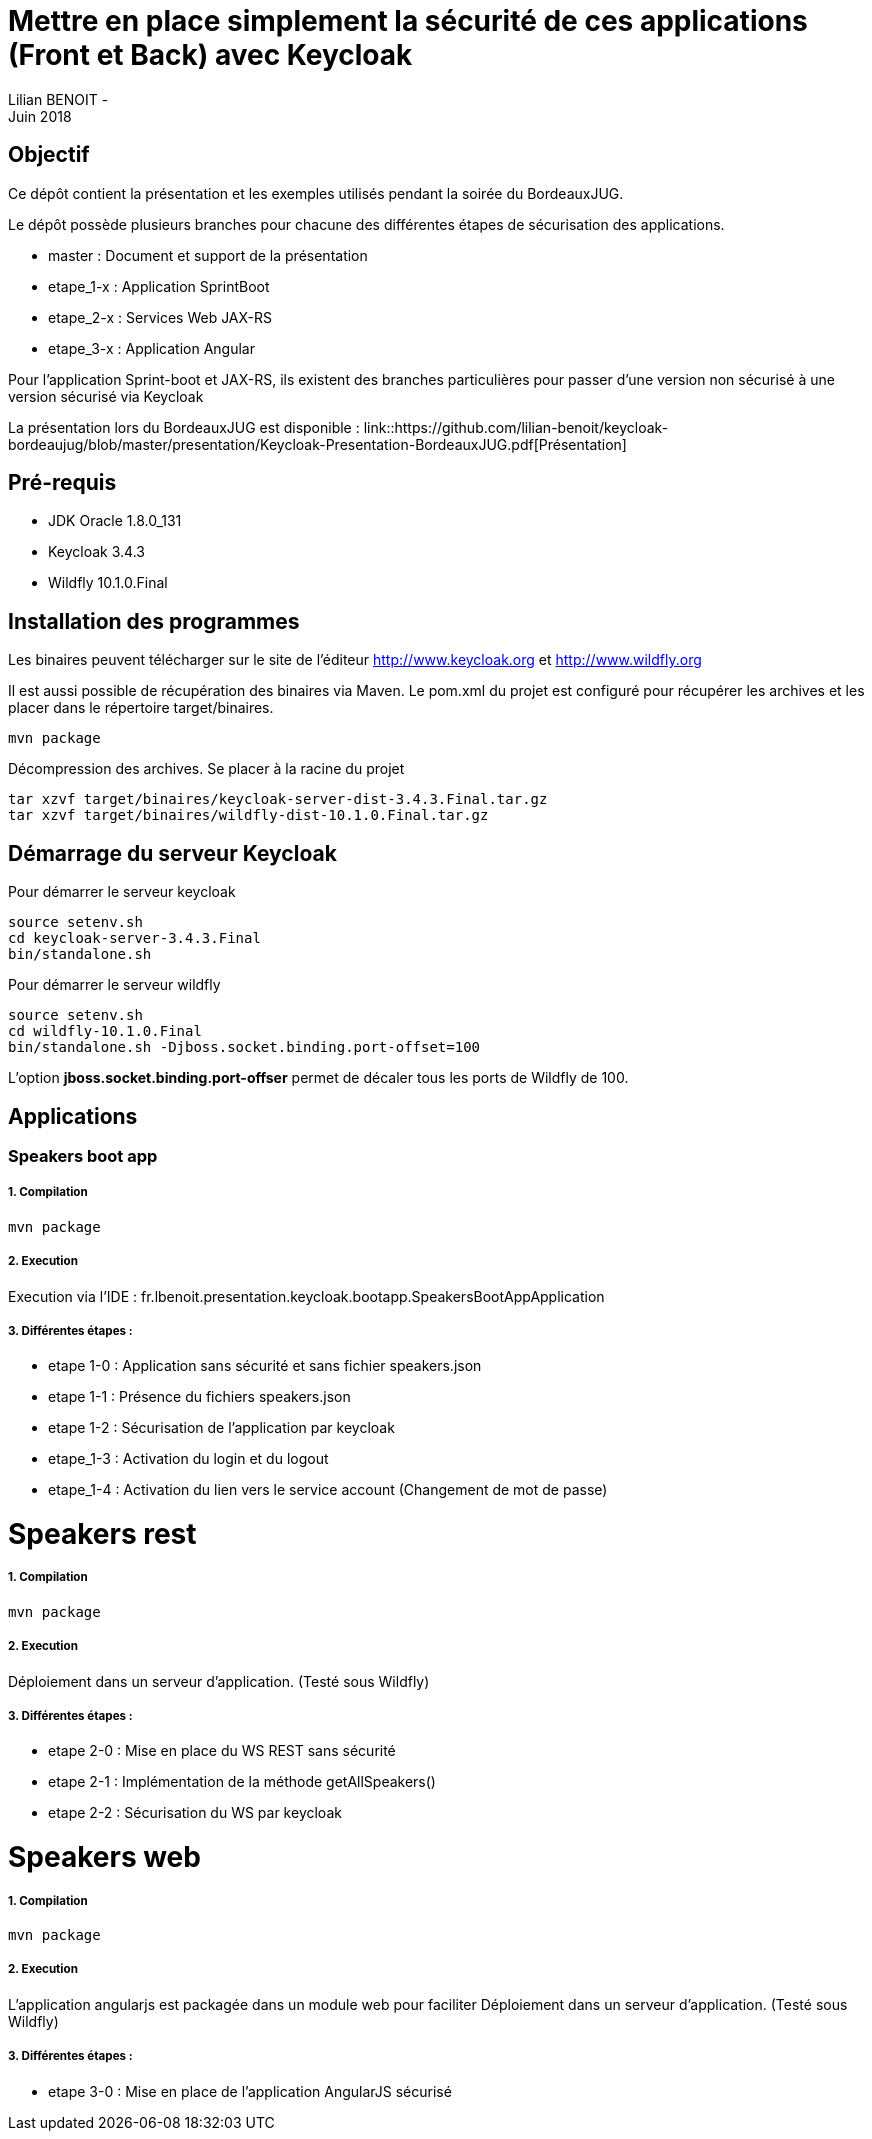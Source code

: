 = Mettre en place simplement la sécurité de ces applications (Front et Back) avec Keycloak
Lilian BENOIT - 
Juin 2018


== Objectif 
Ce dépôt contient la présentation et les exemples utilisés pendant la soirée du BordeauxJUG.

Le dépôt possède plusieurs branches pour chacune des différentes étapes de sécurisation des applications. 

 * master    : Document et support de la présentation
 * etape_1-x : Application SprintBoot
 * etape_2-x : Services Web JAX-RS
 * etape_3-x : Application Angular

Pour l'application Sprint-boot et JAX-RS, ils existent des branches particulières pour passer d'une version non sécurisé à une version sécurisé via Keycloak

La présentation lors du BordeauxJUG est disponible :
link::https://github.com/lilian-benoit/keycloak-bordeaujug/blob/master/presentation/Keycloak-Presentation-BordeauxJUG.pdf[Présentation]

== Pré-requis

* JDK Oracle 1.8.0_131
* Keycloak 3.4.3
* Wildfly 10.1.0.Final

== Installation des programmes

Les binaires peuvent télécharger sur le site de l'éditeur http://www.keycloak.org et http://www.wildfly.org

Il est aussi possible de récupération des binaires via Maven. Le pom.xml du projet est configuré pour récupérer les archives et les placer dans le répertoire target/binaires.

[source,bash]
----
mvn package
----

Décompression des archives. Se placer à la racine du projet

[source,bash]
----
tar xzvf target/binaires/keycloak-server-dist-3.4.3.Final.tar.gz
tar xzvf target/binaires/wildfly-dist-10.1.0.Final.tar.gz
----

== Démarrage du serveur Keycloak

Pour démarrer le serveur keycloak

[source,bash]
----
source setenv.sh
cd keycloak-server-3.4.3.Final
bin/standalone.sh
----

Pour démarrer le serveur wildfly

[source,bash]
----
source setenv.sh
cd wildfly-10.1.0.Final
bin/standalone.sh -Djboss.socket.binding.port-offset=100
----

L'option *jboss.socket.binding.port-offser* permet de décaler tous les ports de Wildfly de 100.

== Applications 

=== Speakers boot app

===== 1. Compilation

[source,bash]
----
mvn package
----

===== 2. Execution

Execution via l'IDE : fr.lbenoit.presentation.keycloak.bootapp.SpeakersBootAppApplication

===== 3. Différentes étapes :

* etape 1-0 : Application sans sécurité et sans fichier speakers.json
* etape 1-1 : Présence du fichiers speakers.json
* etape 1-2 : Sécurisation de l'application par keycloak
* etape_1-3 : Activation du login et du logout
* etape_1-4 : Activation du lien vers le service account (Changement de mot de passe)


= Speakers rest

===== 1. Compilation

[source,bash]
----
mvn package
----

===== 2. Execution

Déploiement dans un serveur d'application. (Testé sous Wildfly)

===== 3. Différentes étapes :

* etape 2-0 : Mise en place du WS REST sans sécurité
* etape 2-1 : Implémentation de la méthode getAllSpeakers()
* etape 2-2 : Sécurisation du WS par keycloak

= Speakers web

===== 1. Compilation

[source,bash]
----
mvn package
----

===== 2. Execution

L'application angularjs est packagée dans un module web pour faciliter
Déploiement dans un serveur d'application. (Testé sous Wildfly)

===== 3. Différentes étapes :

* etape 3-0 : Mise en place de l'application AngularJS sécurisé

